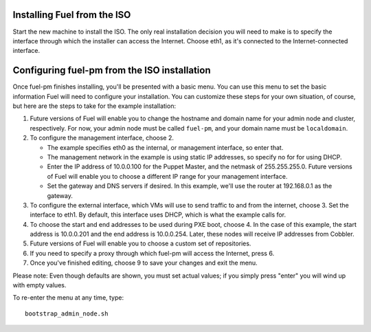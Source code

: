 Installing Fuel from the ISO
^^^^^^^^^^^^^^^^^^^^^^^^^^^^

Start the new machine to install the ISO.  The only real installation decision you will need to make is to specify the interface through which the installer can access the Internet.  Choose eth1, as it's connected to the Internet-connected interface.

Configuring fuel-pm from the ISO installation
^^^^^^^^^^^^^^^^^^^^^^^^^^^^^^^^^^^^^^^^^^^^^

Once fuel-pm finishes installing, you'll be presented with a basic menu.  You can use this menu to set the basic information Fuel will need to configure your installation.  You can customize these steps for your own situation, of course, but here are the steps to take for the example installation:

#. Future versions of Fuel will enable you to change the hostname and domain name for your admin node and cluster, respectively.  For now, your admin node must be called ``fuel-pm``, and your domain name must be ``localdomain``.
#. To configure the management interface, choose 2.

   * The example specifies eth0 as the internal, or management interface, so enter that.
   * The management network in the example is using static IP addresses, so specify no for for using DHCP.
   * Enter the IP address of 10.0.0.100 for the Puppet Master, and the netmask of 255.255.255.0.  Future versions of Fuel will enable you to choose a different IP range for your management interface. 
   * Set the gateway and DNS servers if desired.  In this example, we'll use the router at 192.168.0.1 as the gateway.

#. To configure the external interface, which VMs will use to send traffic to and from the internet, choose 3.  Set the interface to eth1.  By default, this interface uses DHCP, which is what the example calls for.

#. To choose the start and end addresses to be used during PXE boot, choose 4.  In the case of this example, the start address is  10.0.0.201 and the end address is 10.0.0.254.  Later, these nodes will receive IP addresses from Cobbler.

#. Future versions of Fuel will enable you to choose a custom set of repositories.

#. If you need to specify a proxy through which fuel-pm will access the Internet, press 6.

#.  Once you've finished editing, choose 9 to save your changes and exit the menu.

Please note:  Even though defaults are shown, you must set actual values; if you simply press "enter" you will wind up with empty values.

To re-enter the menu at any time, type::

  bootstrap_admin_node.sh






